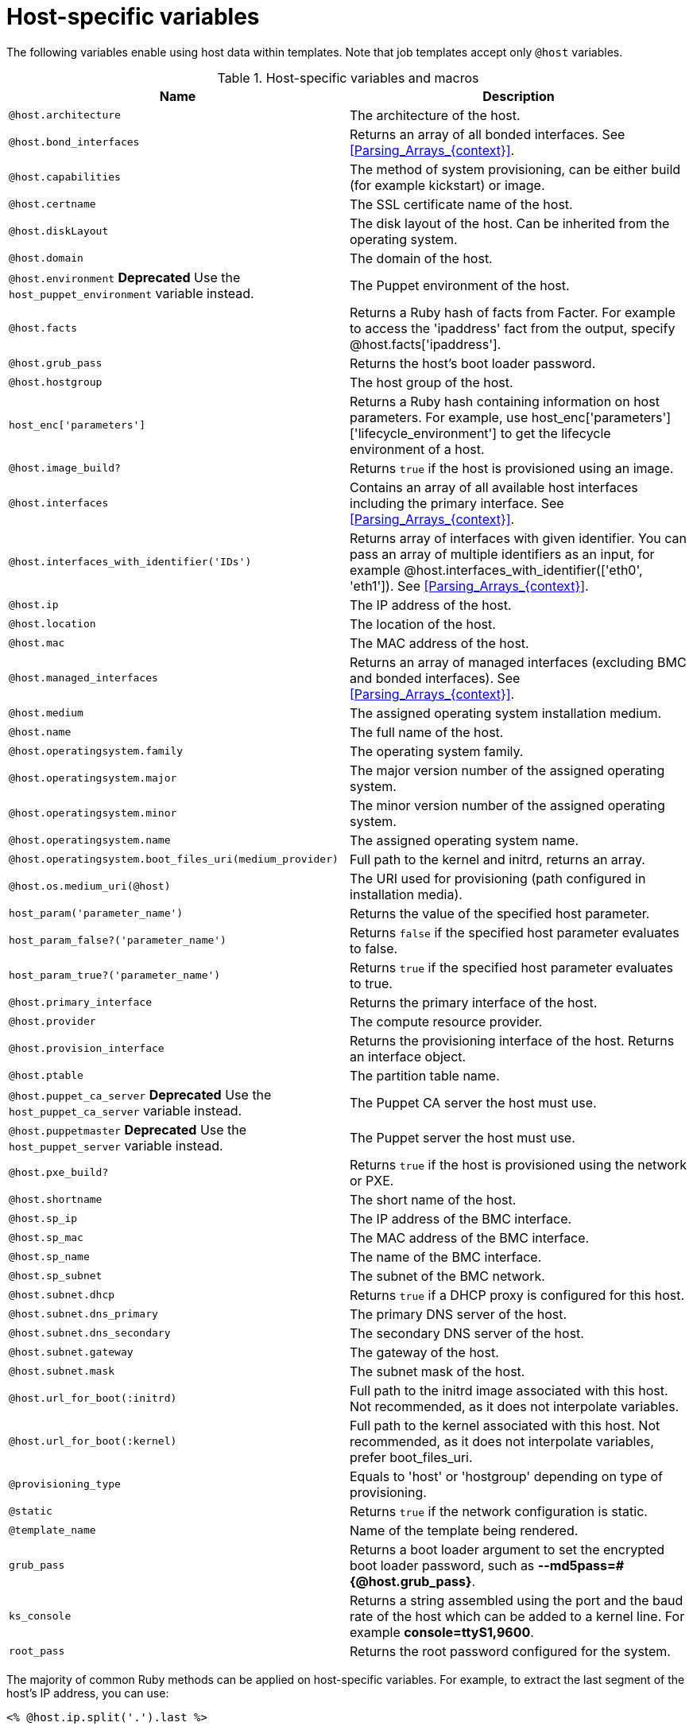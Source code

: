 [id="Host_Specific_Variables_{context}"]
= Host-specific variables

The following variables enable using host data within templates.
Note that job templates accept only `@host` variables.

.Host-specific variables and macros
[options="header"]
|====
|Name |Description
|`@host.architecture` |The architecture of the host.
|`@host.bond_interfaces` |Returns an array of all bonded interfaces.
See xref:Parsing_Arrays_{context}[].
|`@host.capabilities` |The method of system provisioning, can be either build (for example kickstart) or image.
|`@host.certname` |The SSL certificate name of the host.
|`@host.diskLayout` |The disk layout of the host.
Can be inherited from the operating system.
|`@host.domain` |The domain of the host.
|`@host.environment` *Deprecated* Use the `host_puppet_environment` variable instead. |The Puppet environment of the host.
|`@host.facts` |Returns a Ruby hash of facts from Facter.
For example to access the 'ipaddress' fact from the output, specify @host.facts['ipaddress'].
|`@host.grub_pass` |Returns the host's boot loader password.
|`@host.hostgroup` |The host group of the host.
|`host_enc['parameters']` |Returns a Ruby hash containing information on host parameters.
For example, use host_enc['parameters']['lifecycle_environment'] to get the lifecycle environment of a host.
|`@host.image_build?` |Returns `true` if the host is provisioned using an image.
|`@host.interfaces` |Contains an array of all available host interfaces including the primary interface.
See xref:Parsing_Arrays_{context}[].
|`@host.interfaces_with_identifier('IDs')` |Returns array of interfaces with given identifier.
You can pass an array of multiple identifiers as an input, for example @host.interfaces_with_identifier(['eth0', 'eth1']).
See xref:Parsing_Arrays_{context}[].
|`@host.ip` |The IP address of the host.
|`@host.location` |The location of the host.
|`@host.mac` |The MAC address of the host.
|`@host.managed_interfaces` |Returns an array of managed interfaces (excluding BMC and bonded interfaces).
See xref:Parsing_Arrays_{context}[].
|`@host.medium` |The assigned operating system installation medium.
|`@host.name` |The full name of the host.
|`@host.operatingsystem.family` |The operating system family.
|`@host.operatingsystem.major` |The major version number of the assigned operating system.
|`@host.operatingsystem.minor` |The minor version number of the assigned operating system.
|`@host.operatingsystem.name` |The assigned operating system name.
|`@host.operatingsystem.boot_files_uri(medium_provider)` |Full path to the kernel and initrd, returns an array.
|`@host.os.medium_uri(@host)` |The URI used for provisioning (path configured in installation media).
|`host_param('parameter_name')` |Returns the value of the specified host parameter.
|`host_param_false?('parameter_name')` |Returns `false` if the specified host parameter evaluates to false.
|`host_param_true?('parameter_name')` |Returns `true` if the specified host parameter evaluates to true.
|`@host.primary_interface` |Returns the primary interface of the host.
|`@host.provider` |The compute resource provider.
|`@host.provision_interface` |Returns the provisioning interface of the host.
Returns an interface object.
|`@host.ptable` |The partition table name.
|`@host.puppet_ca_server` *Deprecated* Use the `host_puppet_ca_server` variable instead. |The Puppet CA server the host must use.
|`@host.puppetmaster` *Deprecated* Use the `host_puppet_server` variable instead. |The Puppet server the host must use.
|`@host.pxe_build?` |Returns `true` if the host is provisioned using the network or PXE.
|`@host.shortname` |The short name of the host.
|`@host.sp_ip` |The IP address of the BMC interface.
|`@host.sp_mac` |The MAC address of the BMC interface.
|`@host.sp_name` |The name of the BMC interface.
|`@host.sp_subnet` |The subnet of the BMC network.
|`@host.subnet.dhcp` |Returns `true` if a DHCP proxy is configured for this host.
|`@host.subnet.dns_primary` |The primary DNS server of the host.
|`@host.subnet.dns_secondary` |The secondary DNS server of the host.
|`@host.subnet.gateway` |The gateway of the host.
|`@host.subnet.mask` |The subnet mask of the host.
|`@host.url_for_boot(:initrd)` |Full path to the initrd image associated with this host.
Not recommended, as it does not interpolate variables.
|`@host.url_for_boot(:kernel)` |Full path to the kernel associated with this host.
Not recommended, as it does not interpolate variables, prefer boot_files_uri.
|`@provisioning_type` |Equals to 'host' or 'hostgroup' depending on type of provisioning.
|`@static` |Returns `true` if the network configuration is static.
|`@template_name` |Name of the template being rendered.
|`grub_pass` |Returns a boot loader argument to set the encrypted boot loader password, such as *--md5pass=#{@host.grub_pass}*.
|`ks_console` |Returns a string assembled using the port and the baud rate of the host which can be added to a kernel line.
For example *console=ttyS1,9600*.
|`root_pass` |Returns the root password configured for the system.
|====

The majority of common Ruby methods can be applied on host-specific variables.
For example, to extract the last segment of the host's IP address, you can use:

----
<% @host.ip.split('.').last %>
----
